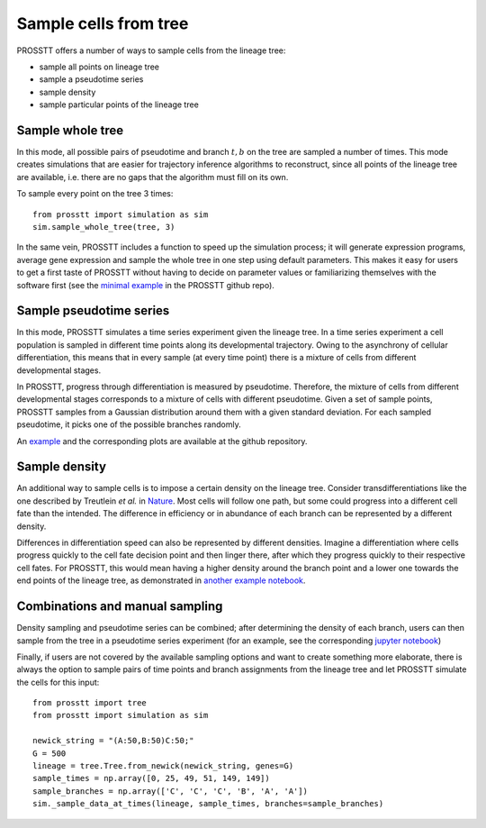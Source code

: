 Sample cells from tree
======================

PROSSTT offers a number of ways to sample cells from the lineage tree:

* sample all points on lineage tree

* sample a pseudotime series

* sample density

* sample particular points of the lineage tree

Sample whole tree
-----------------

In this mode, all possible pairs of pseudotime and branch :math:`t, b` on the tree are sampled a number of times. This mode creates simulations that are easier for trajectory inference algorithms to reconstruct, since all points of the lineage tree are available, i.e. there are no gaps that the algorithm must fill on its own.

To sample every point on the tree 3 times::

    from prosstt import simulation as sim
    sim.sample_whole_tree(tree, 3)

In the same vein, PROSSTT includes a function to speed up the simulation process; it will generate expression programs, average gene expression and sample the whole tree in one step using default parameters. This makes it easy for users to get a first taste of PROSSTT without having to decide on parameter values or familiarizing themselves with the software first (see the `minimal example`_ in the PROSSTT github repo).

Sample pseudotime series
------------------------

In this mode, PROSSTT simulates a time series experiment given the lineage tree. In a time series experiment a cell population is sampled in different time points along its developmental trajectory. Owing to the asynchrony of cellular differentiation, this means that in every sample (at every time point) there is a mixture of cells from different developmental stages.

In PROSSTT, progress through differentiation is measured by pseudotime. Therefore, the mixture of cells from different developmental stages corresponds to a mixture of cells with different pseudotime. Given a set of sample points, PROSSTT samples from a Gaussian distribution around them with a given standard deviation. For each sampled pseudotime, it picks one of the possible branches randomly.

An example_ and the corresponding plots are available at the github repository.

Sample density
--------------

An additional way to sample cells is to impose a certain density on the lineage tree. Consider transdifferentiations like the one described by Treutlein *et al.* in Nature_. Most cells will follow one path, but some could progress into a different cell fate than the intended. The difference in efficiency or in abundance of each branch can be represented by a different density.

Differences in differentiation speed can also be represented by different densities. Imagine a differentiation where cells progress quickly to the cell fate decision point and then linger there, after which they progress quickly to their respective cell fates. For PROSSTT, this would mean having a higher density around the branch point and a lower one towards the end points of the lineage tree, as demonstrated in `another example notebook`_.

Combinations and manual sampling
--------------------------------

Density sampling and pseudotime series can be combined; after determining the density of each branch, users can then sample from the tree in a pseudotime series experiment (for an example, see the corresponding `jupyter notebook`_)

Finally, if users are not covered by the available sampling options and want to create something more elaborate, there is always the option to sample pairs of time points and branch assignments from the lineage tree and let PROSSTT simulate the cells for this input::

    from prosstt import tree
    from prosstt import simulation as sim

    newick_string = "(A:50,B:50)C:50;"
    G = 500
    lineage = tree.Tree.from_newick(newick_string, genes=G)
    sample_times = np.array([0, 25, 49, 51, 149, 149])
    sample_branches = np.array(['C', 'C', 'C', 'B', 'A', 'A'])
    sim._sample_data_at_times(lineage, sample_times, branches=sample_branches)


.. _minimal example: https://github.com/soedinglab/prosstt/blob/master/examples/minimal_example.ipynb
.. _example: https://github.com/soedinglab/prosstt/blob/master/examples/sample_pseudotime_series.ipynb
.. _Nature: https://www.nature.com/articles/nature18323
.. _another example notebook: https://github.com/soedinglab/prosstt/blob/master/examples/density_sampling.ipynb
.. _jupyter notebook: https://github.com/soedinglab/prosstt/blob/master/examples/combined_sampling.ipynb